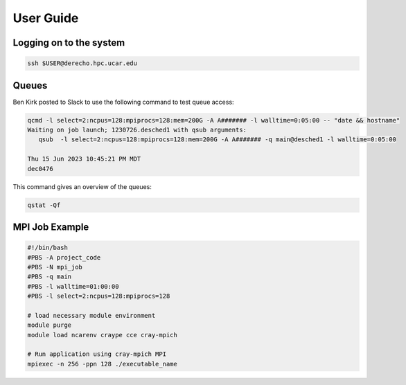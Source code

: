 ##########
User Guide
##########

Logging on to the system
========================

.. code-block::

   ssh $USER@derecho.hpc.ucar.edu

Queues
======

Ben Kirk posted to Slack to use the following command to test queue access:

.. code-block::

   qcmd -l select=2:ncpus=128:mpiprocs=128:mem=200G -A A####### -l walltime=0:05:00 -- "date && hostname"
   Waiting on job launch; 1230726.desched1 with qsub arguments:
      qsub  -l select=2:ncpus=128:mpiprocs=128:mem=200G -A A####### -q main@desched1 -l walltime=0:05:00

   Thu 15 Jun 2023 10:45:21 PM MDT
   dec0476

This command gives an overview of the queues:

.. code-block::

   qstat -Qf

MPI Job Example
===============

.. code-block:: bash

   #!/bin/bash
   #PBS -A project_code
   #PBS -N mpi_job
   #PBS -q main 
   #PBS -l walltime=01:00:00 
   #PBS -l select=2:ncpus=128:mpiprocs=128
   
   # load necessary module environment
   module purge
   module load ncarenv craype cce cray-mpich
   
   # Run application using cray-mpich MPI
   mpiexec -n 256 -ppn 128 ./executable_name


